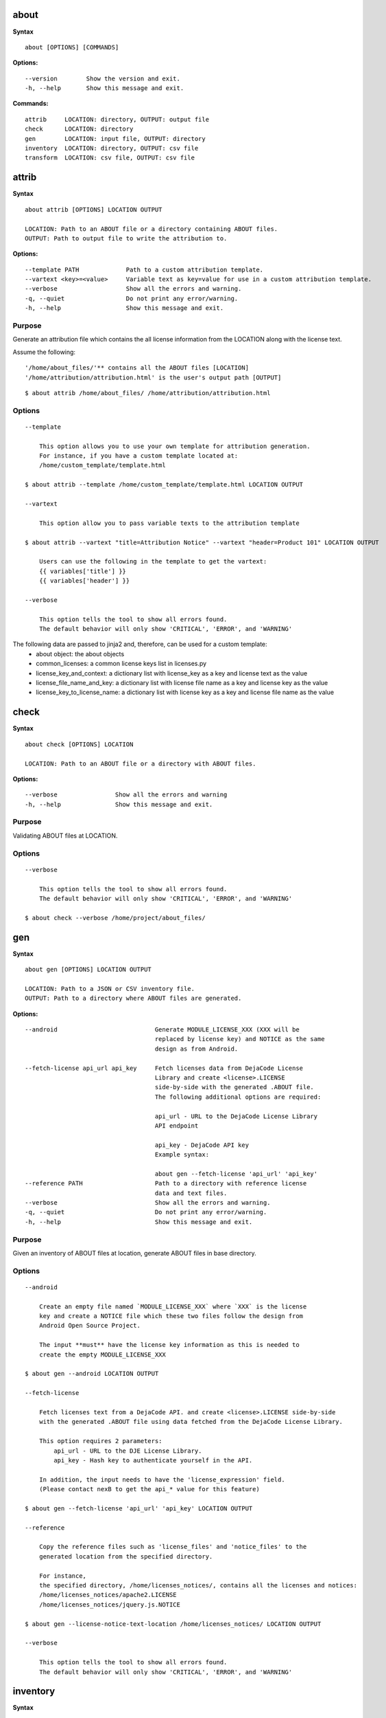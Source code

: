about
=====

**Syntax**

::

    about [OPTIONS] [COMMANDS]

**Options:**

::

    --version        Show the version and exit.
    -h, --help       Show this message and exit.

**Commands:**

::

  attrib     LOCATION: directory, OUTPUT: output file
  check      LOCATION: directory
  gen        LOCATION: input file, OUTPUT: directory
  inventory  LOCATION: directory, OUTPUT: csv file
  transform  LOCATION: csv file, OUTPUT: csv file


attrib
======

**Syntax**

::

    about attrib [OPTIONS] LOCATION OUTPUT

    LOCATION: Path to an ABOUT file or a directory containing ABOUT files.
    OUTPUT: Path to output file to write the attribution to.

**Options:**

::

    --template PATH             Path to a custom attribution template.
    --vartext <key>=<value>     Variable text as key=value for use in a custom attribution template.
    --verbose                   Show all the errors and warning.
    -q, --quiet                 Do not print any error/warning.
    -h, --help                  Show this message and exit.

Purpose
-------
Generate an attribution file which contains the all license information
from the LOCATION along with the license text.

Assume the following:

::

    '/home/about_files/'** contains all the ABOUT files [LOCATION]
    '/home/attribution/attribution.html' is the user's output path [OUTPUT]

::

    $ about attrib /home/about_files/ /home/attribution/attribution.html

Options
-------

::

    --template

        This option allows you to use your own template for attribution generation.
        For instance, if you have a custom template located at:
        /home/custom_template/template.html

    $ about attrib --template /home/custom_template/template.html LOCATION OUTPUT

    --vartext

        This option allow you to pass variable texts to the attribution template

    $ about attrib --vartext "title=Attribution Notice" --vartext "header=Product 101" LOCATION OUTPUT

        Users can use the following in the template to get the vartext:
        {{ variables['title'] }}
        {{ variables['header'] }} 

    --verbose

        This option tells the tool to show all errors found.
        The default behavior will only show 'CRITICAL', 'ERROR', and 'WARNING'


The following data are passed to jinja2 and, therefore, can be used for a custom template:
 * about object: the about objects
 * common_licenses: a common license keys list in licenses.py
 * license_key_and_context: a dictionary list with license_key as a key and license text as the value
 * license_file_name_and_key: a dictionary list with license file name as a key and license key as the value
 * license_key_to_license_name: a dictionary list with license key as a key and license file name as the value


check
=====

**Syntax**

::

    about check [OPTIONS] LOCATION

    LOCATION: Path to an ABOUT file or a directory with ABOUT files.

**Options:**

::

    --verbose                Show all the errors and warning
    -h, --help               Show this message and exit.

Purpose
-------
Validating ABOUT files at LOCATION.

Options
-------

::

    --verbose

        This option tells the tool to show all errors found.
        The default behavior will only show 'CRITICAL', 'ERROR', and 'WARNING'

    $ about check --verbose /home/project/about_files/


gen
===

**Syntax**

::

    about gen [OPTIONS] LOCATION OUTPUT

    LOCATION: Path to a JSON or CSV inventory file.
    OUTPUT: Path to a directory where ABOUT files are generated.

**Options:**

::

    --android                           Generate MODULE_LICENSE_XXX (XXX will be
                                        replaced by license key) and NOTICE as the same
                                        design as from Android.

    --fetch-license api_url api_key     Fetch licenses data from DejaCode License
                                        Library and create <license>.LICENSE
                                        side-by-side with the generated .ABOUT file.
                                        The following additional options are required:

                                        api_url - URL to the DejaCode License Library
                                        API endpoint

                                        api_key - DejaCode API key
                                        Example syntax:

                                        about gen --fetch-license 'api_url' 'api_key'
    --reference PATH                    Path to a directory with reference license
                                        data and text files.
    --verbose                           Show all the errors and warning.
    -q, --quiet                         Do not print any error/warning.
    -h, --help                          Show this message and exit.

Purpose
-------
Given an inventory of ABOUT files at location, generate ABOUT files in base directory.

Options
-------

::

    --android

        Create an empty file named `MODULE_LICENSE_XXX` where `XXX` is the license
        key and create a NOTICE file which these two files follow the design from
        Android Open Source Project.

        The input **must** have the license key information as this is needed to
        create the empty MODULE_LICENSE_XXX

    $ about gen --android LOCATION OUTPUT

    --fetch-license

        Fetch licenses text from a DejaCode API. and create <license>.LICENSE side-by-side
        with the generated .ABOUT file using data fetched from the DejaCode License Library.

        This option requires 2 parameters:
            api_url - URL to the DJE License Library.
            api_key - Hash key to authenticate yourself in the API.

        In addition, the input needs to have the 'license_expression' field.
        (Please contact nexB to get the api_* value for this feature)

    $ about gen --fetch-license 'api_url' 'api_key' LOCATION OUTPUT

    --reference

        Copy the reference files such as 'license_files' and 'notice_files' to the
        generated location from the specified directory.

        For instance,
        the specified directory, /home/licenses_notices/, contains all the licenses and notices:
        /home/licenses_notices/apache2.LICENSE
        /home/licenses_notices/jquery.js.NOTICE

    $ about gen --license-notice-text-location /home/licenses_notices/ LOCATION OUTPUT

    --verbose

        This option tells the tool to show all errors found.
        The default behavior will only show 'CRITICAL', 'ERROR', and 'WARNING'


inventory
=========

**Syntax**

::

    about inventory [OPTIONS] LOCATION OUTPUT

    LOCATION: Path to an ABOUT file or a directory with ABOUT files.
    OUTPUT: Path to the JSON or CSV inventory file to create.

**Options:**

::

    -f, --format [json|csv]     Set OUTPUT file format.  [default: csv]
    --verbose                   Show all the errors and warning.
    -q, --quiet                 Do not print any error/warning.
    -h, --help                  Show this message and exit.

Purpose
-------
Collect a JSON or CSV inventory of components from ABOUT files.

Options
-------

::

    The above command will only inventory the ABOUT files which have the "license_expression: gpl-2.0"

    -f, --format [json|csv]
 
        Set OUTPUT file format.  [default: csv]

    $ about inventory -f json LOCATION OUTPUT

    --verbose

        This option tells the tool to show all errors found.
        The default behavior will only show 'CRITICAL', 'ERROR', and 'WARNING'


Special Notes
=============
Multiple licenses support format
--------------------------------
The multiple licenses support format for CSV files are separated by line break

+----------------+------+-----------------+----------------------+
| about_resource | name | license_key     | license_file         |
+----------------+------+-----------------+----------------------+
| test.tar.xz    | test | | apache-2.0    | | apache-2.0.LICENSE |
|                |      | | mit           | | mit.LICENSE        |
+----------------+------+-----------------+----------------------+


The multiple licenses support format for ABOUT files are by "grouping" with the keyword "licenses"

::

    about_resource: test.tar.xz
    name: test
    licenses:
        -   key: apache 2.0
            file: apache-2.0.LICENSE
        -   key: mit
            file: mit.LICENSE


License with multiple license files
-----------------------------------
If a license has multiple license_file values, the correct format is to separate it by comma

+----------------+------+-----------------+----------------------+
| about_resource | name | license_key     | license_file         |
+----------------+------+-----------------+----------------------+
| test.tar.xz    | test | | gpl-2.0       | COPYING, COPYING.v2  |
|                |      | | mit           | mit.LICENSE          |
+----------------+------+-----------------+----------------------+

::

    about_resource: test.tar.xz
    name: test
    licenses:
        -   key: gpl-2.0
            file: COPYING, COPYING.v2
        -   key: mit
            file: mit.LICENSE


transform
=========

**Syntax**

::

    about transform [OPTIONS] LOCATION OUTPUT

    LOCATION: Path to a CSV file.
    OUTPUT: Path to CSV inventory file to create.

**Options:**

::

  -c, --configuration FILE  Path to an optional YAML configuration file. See
                            --help-format for format help.
  --help-format             Show configuration file format help and exit.
  -q, --quiet               Do not print error or warning messages.
  --verbose                 Show all error and warning messages.
  -h, --help                Show this message and exit.

Purpose
-------
Transform the CSV file at LOCATION by applying renamings, filters and checks and write a new CSV to OUTPUT.

Options
-------

::

    -c, --configuration

        Path to an optional YAML configuration file. See--help-format for format help.

    $ about transform -c 'path to the YAML configuration file' LOCATION OUTPUT

    --help-format

        Show configuration file format help and exit.
        This option will print out examples of the the YAML configuration file.
        
        Keys configuration are: `field_renamings`, `required_fields` and `field_filters`

    $ about transform --help-format

    --verbose

        This option tells the tool to show all errors found.
        The default behavior will only show 'CRITICAL', 'ERROR', and 'WARNING'

Special Notes
=============
When using the `field_filters` configuration, all the standard required columns
(`about_resource` and `name`) and the user defined `required_fields` need to be included.
